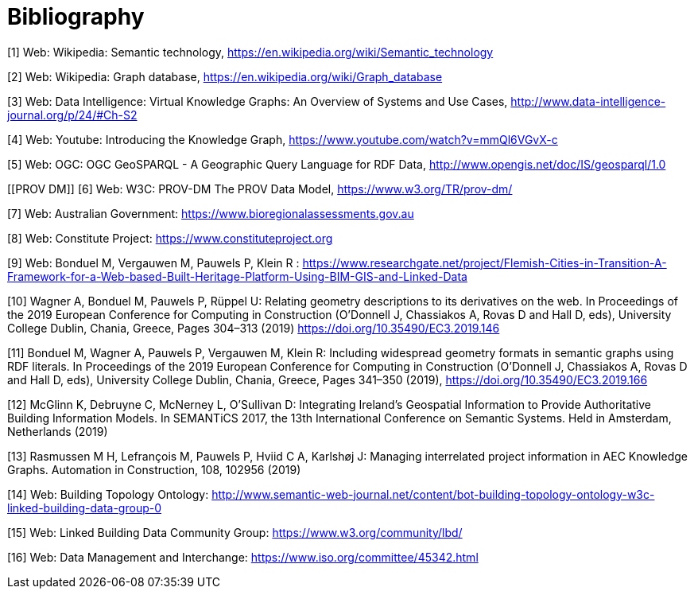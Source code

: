 [appendix]
:appendix-caption: Annex
[[Bibliography]]
= Bibliography


[[Wiki1]]
[1] Web: Wikipedia: Semantic technology, https://en.wikipedia.org/wiki/Semantic_technology

[[Wiki2]]
[2] Web: Wikipedia: Graph database, https://en.wikipedia.org/wiki/Graph_database

[[DataIntel1]]
[3] Web: Data Intelligence: Virtual Knowledge Graphs: An Overview of Systems and Use Cases, http://www.data-intelligence-journal.org/p/24/#Ch-S2

[[Google1]]
[4] Web: Youtube: Introducing the Knowledge Graph, https://www.youtube.com/watch?v=mmQl6VGvX-c

[[GeoSPARQL1]]
[5] Web: OGC: OGC GeoSPARQL - A Geographic Query Language for RDF Data, http://www.opengis.net/doc/IS/geosparql/1.0

[[PROV DM]]
[6] Web: W3C: PROV-DM The PROV Data Model, https://www.w3.org/TR/prov-dm/

[[BioregionalAssessments]]
[7] Web: Australian Government: https://www.bioregionalassessments.gov.au

[[ConstituteProject]]
[8] Web: Constitute Project: https://www.constituteproject.org

[[FlemishCities]]
[9] Web: Bonduel M, Vergauwen M, Pauwels P, Klein R : https://www.researchgate.net/project/Flemish-Cities-in-Transition-A-Framework-for-a-Web-based-Built-Heritage-Platform-Using-BIM-GIS-and-Linked-Data

[[OMG]]
[10] Wagner A, Bonduel M, Pauwels P, Rüppel U: Relating geometry descriptions to its derivatives on the web. In Proceedings of the 2019 European Conference for Computing in Construction (O'Donnell J, Chassiakos A, Rovas D and Hall D, eds), University College Dublin, Chania, Greece, Pages 304–313 (2019) https://doi.org/10.35490/EC3.2019.146

[[FOG]]
[11] Bonduel M, Wagner A, Pauwels P, Vergauwen M, Klein R: Including widespread geometry formats in semantic graphs using RDF literals. In Proceedings of the 2019 European Conference for Computing in Construction (O'Donnell J, Chassiakos A, Rovas D and Hall D, eds), University College Dublin, Chania, Greece, Pages 341–350 (2019), https://doi.org/10.35490/EC3.2019.166

[[ADAPT]]
[12] McGlinn K, Debruyne C, McNerney L, O’Sullivan D: Integrating Ireland’s Geospatial Information to Provide Authoritative Building Information Models. In SEMANTiCS 2017, the 13th International Conference on Semantic Systems. Held in Amsterdam, Netherlands (2019)

[[AEC]]
[13] Rasmussen M H, Lefrançois M, Pauwels P, Hviid C A, Karlshøj J: Managing interrelated project information in AEC Knowledge Graphs. Automation in Construction, 108, 102956 (2019)

[[BOT]]
[14] Web: Building Topology Ontology: http://www.semantic-web-journal.net/content/bot-building-topology-ontology-w3c-linked-building-data-group-0

[[LBD]]
[15] Web: Linked Building Data Community Group: https://www.w3.org/community/lbd/

[[JTC1SC32WG3]]
[16] Web: Data Management and Interchange: https://www.iso.org/committee/45342.html

